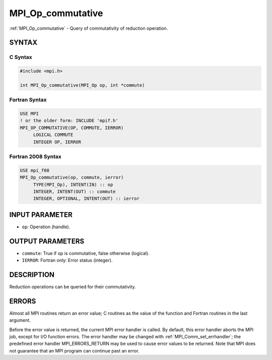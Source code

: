 .. _mpi_op_commutative:


MPI_Op_commutative
==================

.. include_body

:ref:`MPI_Op_commutative` - Query of commutativity of reduction operation.


SYNTAX
------


C Syntax
^^^^^^^^

.. code-block:: c

   #include <mpi.h>

   int MPI_Op_commutative(MPI_Op op, int *commute)


Fortran Syntax
^^^^^^^^^^^^^^

.. code-block:: fortran

   USE MPI
   ! or the older form: INCLUDE 'mpif.h'
   MPI_OP_COMMUTATIVE(OP, COMMUTE, IERROR)
   	LOGICAL	COMMUTE
   	INTEGER	OP, IERROR


Fortran 2008 Syntax
^^^^^^^^^^^^^^^^^^^

.. code-block:: fortran

   USE mpi_f08
   MPI_Op_commutative(op, commute, ierror)
   	TYPE(MPI_Op), INTENT(IN) :: op
   	INTEGER, INTENT(OUT) :: commute
   	INTEGER, OPTIONAL, INTENT(OUT) :: ierror


INPUT PARAMETER
---------------
* ``op``: Operation (handle).

OUTPUT PARAMETERS
-----------------
* ``commute``: True if op is commutative, false otherwise (logical).
* ``IERROR``: Fortran only: Error status (integer).

DESCRIPTION
-----------

Reduction operations can be queried for their commutativity.


ERRORS
------

Almost all MPI routines return an error value; C routines as the value
of the function and Fortran routines in the last argument.

Before the error value is returned, the current MPI error handler is
called. By default, this error handler aborts the MPI job, except for
I/O function errors. The error handler may be changed with
:ref:`MPI_Comm_set_errhandler`; the predefined error handler MPI_ERRORS_RETURN
may be used to cause error values to be returned. Note that MPI does not
guarantee that an MPI program can continue past an error.


.. seealso::
   :ref:`MPI_Op_create`
